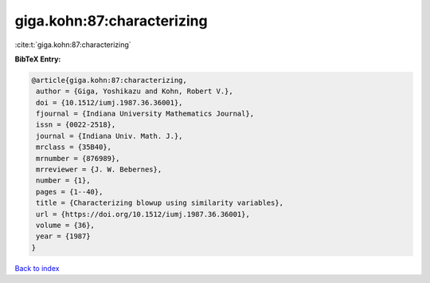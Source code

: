 giga.kohn:87:characterizing
===========================

:cite:t:`giga.kohn:87:characterizing`

**BibTeX Entry:**

.. code-block:: bibtex

   @article{giga.kohn:87:characterizing,
    author = {Giga, Yoshikazu and Kohn, Robert V.},
    doi = {10.1512/iumj.1987.36.36001},
    fjournal = {Indiana University Mathematics Journal},
    issn = {0022-2518},
    journal = {Indiana Univ. Math. J.},
    mrclass = {35B40},
    mrnumber = {876989},
    mrreviewer = {J. W. Bebernes},
    number = {1},
    pages = {1--40},
    title = {Characterizing blowup using similarity variables},
    url = {https://doi.org/10.1512/iumj.1987.36.36001},
    volume = {36},
    year = {1987}
   }

`Back to index <../By-Cite-Keys.rst>`_
